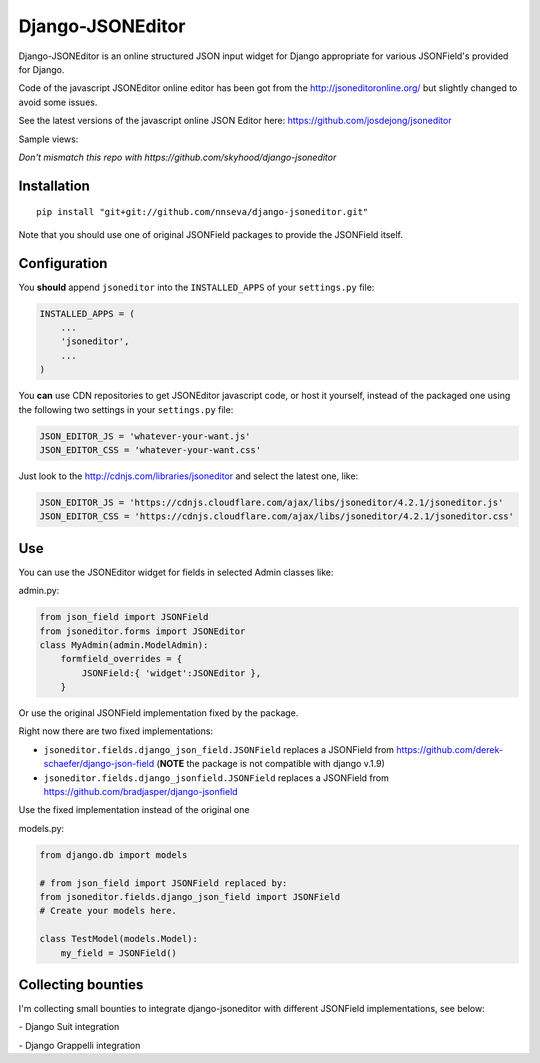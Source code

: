 Django-JSONEditor
=================

Django-JSONEditor is an online structured JSON input widget for Django
appropriate for various JSONField's provided for Django.

Code of the javascript JSONEditor online editor has been got from the
http://jsoneditoronline.org/ but slightly changed to avoid some issues.

See the latest versions of the javascript online JSON Editor here:
https://github.com/josdejong/jsoneditor

Sample views:

*Don't mismatch this repo with
https://github.com/skyhood/django-jsoneditor*

Installation
------------

::

    pip install "git+git://github.com/nnseva/django-jsoneditor.git"

Note that you should use one of original JSONField packages to provide
the JSONField itself.

Configuration
-------------

You **should** append ``jsoneditor`` into the ``INSTALLED_APPS`` of your
``settings.py`` file:

.. code:: python

    INSTALLED_APPS = (
        ...
        'jsoneditor',
        ...
    )

You **can** use CDN repositories to get JSONEditor javascript code, or
host it yourself, instead of the packaged one using the following two
settings in your ``settings.py`` file:

.. code:: python

    JSON_EDITOR_JS = 'whatever-your-want.js'
    JSON_EDITOR_CSS = 'whatever-your-want.css'

Just look to the http://cdnjs.com/libraries/jsoneditor and select the
latest one, like:

.. code:: python

    JSON_EDITOR_JS = 'https://cdnjs.cloudflare.com/ajax/libs/jsoneditor/4.2.1/jsoneditor.js'
    JSON_EDITOR_CSS = 'https://cdnjs.cloudflare.com/ajax/libs/jsoneditor/4.2.1/jsoneditor.css'

Use
---

You can use the JSONEditor widget for fields in selected Admin classes
like:

admin.py:

.. code:: python

    from json_field import JSONField
    from jsoneditor.forms import JSONEditor
    class MyAdmin(admin.ModelAdmin):
        formfield_overrides = {
            JSONField:{ 'widget':JSONEditor },
        }

Or use the original JSONField implementation fixed by the package.

Right now there are two fixed implementations:

-  ``jsoneditor.fields.django_json_field.JSONField`` replaces a
   JSONField from https://github.com/derek-schaefer/django-json-field
   (**NOTE** the package is not compatible with django v.1.9)
-  ``jsoneditor.fields.django_jsonfield.JSONField`` replaces a JSONField
   from https://github.com/bradjasper/django-jsonfield

Use the fixed implementation instead of the original one

models.py:

.. code:: python

    from django.db import models

    # from json_field import JSONField replaced by:
    from jsoneditor.fields.django_json_field import JSONField
    # Create your models here.

    class TestModel(models.Model):
        my_field = JSONField()

Collecting bounties
-------------------

I'm collecting small bounties to integrate django-jsoneditor with
different JSONField implementations, see below:

|Bountysource| |Bountysource| |Bountysource| |Bountysource|
|Bountysource| |Bountysource| |Bountysource| |Bountysource|
|Bountysource| |Bountysource| |Bountysource|

|Bountysource| - Django Suit integration

|Bountysource| - Django Grappelli integration

.. |Bountysource| image:: https://api.bountysource.com/badge/issue?issue_id=28264536
   :target: https://www.bountysource.com/issues/28264536-integrate-jsoneditor-with-https-launchpad-net-django-jsonfield?utm_source=28264536&utm_medium=shield&utm_campaign=ISSUE_BADGE
.. |Bountysource| image:: https://api.bountysource.com/badge/issue?issue_id=28264524
   :target: https://www.bountysource.com/issues/28264524-integrate-jsoneditor-with-https-github-com-aychedee-unchained?utm_source=28264524&utm_medium=shield&utm_campaign=ISSUE_BADGE
.. |Bountysource| image:: https://api.bountysource.com/badge/issue?issue_id=28264508
   :target: https://www.bountysource.com/issues/28264508-integrate-jsoneditor-with-https-github-com-vialink-vlk-django-jsonfield?utm_source=28264508&utm_medium=shield&utm_campaign=ISSUE_BADGE
.. |Bountysource| image:: https://api.bountysource.com/badge/issue?issue_id=28264503
   :target: https://www.bountysource.com/issues/28264503-integrate-jsoneditor-with-https-github-com-rootbuzz-jsonate?utm_source=28264503&utm_medium=shield&utm_campaign=ISSUE_BADGE
.. |Bountysource| image:: https://api.bountysource.com/badge/issue?issue_id=28264495
   :target: https://www.bountysource.com/issues/28264495-integrate-jsoneditor-with-https-bitbucket-org-schinckel-django-jsonfield?utm_source=28264495&utm_medium=shield&utm_campaign=ISSUE_BADGE
.. |Bountysource| image:: https://api.bountysource.com/badge/issue?issue_id=28264467
   :target: https://www.bountysource.com/issues/28264467-integrate-jsoneditor-with-https-github-com-lukesneeringer-django-pgfields?utm_source=28264467&utm_medium=shield&utm_campaign=ISSUE_BADGE
.. |Bountysource| image:: https://api.bountysource.com/badge/issue?issue_id=28264451
   :target: https://www.bountysource.com/issues/28264451-integrate-jsoneditor-with-https-github-com-djangonauts-django-pgjson?utm_source=28264451&utm_medium=shield&utm_campaign=ISSUE_BADGE
.. |Bountysource| image:: https://api.bountysource.com/badge/issue?issue_id=28264422
   :target: https://www.bountysource.com/issues/28264422-integrate-jsoneditor-with-https-github-com-zacharyvoase-django-postgres?utm_source=28264422&utm_medium=shield&utm_campaign=ISSUE_BADGE
.. |Bountysource| image:: https://api.bountysource.com/badge/issue?issue_id=28264409
   :target: https://www.bountysource.com/issues/28264409-integrate-jsoneditor-with-https-github-com-djangonauts-django-rest-framework-gis?utm_source=28264409&utm_medium=shield&utm_campaign=ISSUE_BADGE
.. |Bountysource| image:: https://api.bountysource.com/badge/issue?issue_id=28264385
   :target: https://www.bountysource.com/issues/28264385-integrate-jsoneditor-with-https-github-com-skorokithakis-django-annoying?utm_source=28264385&utm_medium=shield&utm_campaign=ISSUE_BADGE
.. |Bountysource| image:: https://api.bountysource.com/badge/issue?issue_id=35175451
   :target: https://www.bountysource.com/issues/35175451-integrate-jsoneditor-with-new-postgresql-specific-django-jsonfield?utm_source=35175451&utm_medium=shield&utm_campaign=ISSUE_BADGE
.. |Bountysource| image:: https://api.bountysource.com/badge/issue?issue_id=28268324
   :target: https://www.bountysource.com/issues/28268324-integrate-jsoneditor-with-django-suit-https-github-com-darklow-django-suit?utm_source=28268324&utm_medium=shield&utm_campaign=ISSUE_BADGE
.. |Bountysource| image:: https://api.bountysource.com/badge/issue?issue_id=28268367
   :target: https://www.bountysource.com/issues/28268367-integrate-jsoneditor-with-django-grappelli-https-github-com-sehmaschine-django-grappelli?utm_source=28268367&utm_medium=shield&utm_campaign=ISSUE_BADGE


